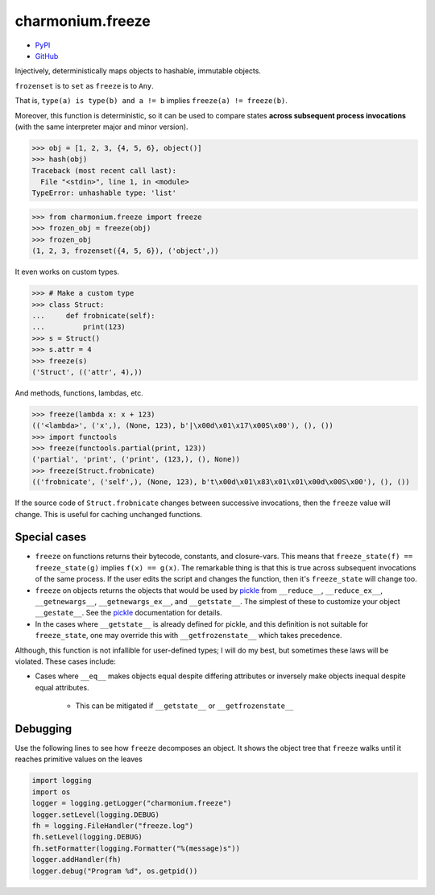 =================
charmonium.freeze
=================

.. image: https://img.shields.io/pypi/dm/charmonium.freeze
   :alt: PyPI Downloads
.. image: https://img.shields.io/pypi/l/charmonium.freeze
   :alt: PyPI Downloads
.. image: https://img.shields.io/pypi/pyversions/charmonium.freeze
   :alt: Python versions
.. image: https://img.shields.io/github/stars/charmoniumQ/charmonium.freeze?style=social
   :alt: GitHub stars
.. image: https://img.shields.io/librariesio/sourcerank/pypi/charmonium.freeze
   :alt: libraries.io sourcerank

- `PyPI`_
- `GitHub`_

Injectively, deterministically maps objects to hashable, immutable objects.

``frozenset`` is to ``set`` as ``freeze`` is to ``Any``.

That is, ``type(a) is type(b) and a != b`` implies ``freeze(a) != freeze(b)``.

Moreover, this function is deterministic, so it can be used to compare
states **across subsequent process invocations** (with the same
interpreter major and minor version).

>>> obj = [1, 2, 3, {4, 5, 6}, object()]
>>> hash(obj)
Traceback (most recent call last):
  File "<stdin>", line 1, in <module>
TypeError: unhashable type: 'list'

>>> from charmonium.freeze import freeze
>>> frozen_obj = freeze(obj)
>>> frozen_obj
(1, 2, 3, frozenset({4, 5, 6}), ('object',))

It even works on custom types.

>>> # Make a custom type
>>> class Struct:
...     def frobnicate(self):
...         print(123)
>>> s = Struct()
>>> s.attr = 4
>>> freeze(s)
('Struct', (('attr', 4),))

And methods, functions, lambdas, etc.

>>> freeze(lambda x: x + 123)
(('<lambda>', ('x',), (None, 123), b'|\x00d\x01\x17\x00S\x00'), (), ())
>>> import functools
>>> freeze(functools.partial(print, 123))
('partial', 'print', ('print', (123,), (), None))
>>> freeze(Struct.frobnicate)
(('frobnicate', ('self',), (None, 123), b't\x00d\x01\x83\x01\x01\x00d\x00S\x00'), (), ())

If the source code of ``Struct.frobnicate`` changes between successive
invocations, then the ``freeze`` value will change. This is useful for caching
unchanged functions.


-------------
Special cases
-------------

- ``freeze`` on functions returns their bytecode, constants, and
  closure-vars. This means that ``freeze_state(f) == freeze_state(g)`` implies
  ``f(x) == g(x)``. The remarkable thing is that this is true across subsequent
  invocations of the same process. If the user edits the script and changes the
  function, then it's ``freeze_state`` will change too.

- ``freeze`` on objects returns the objects that would be used by `pickle`_ from
  ``__reduce__``, ``__reduce_ex__``, ``__getnewargs__``, ``__getnewargs_ex__``,
  and ``__getstate__``. The simplest of these to customize your object
  ``__gestate__``. See the `pickle`_ documentation for details.

- In the cases where ``__getstate__`` is already defined for pickle, and this
  definition is not suitable for ``freeze_state``, one may override this with
  ``__getfrozenstate__`` which takes precedence.

Although, this function is not infallible for user-defined types; I will do my
best, but sometimes these laws will be violated. These cases include:

- Cases where ``__eq__`` makes objects equal despite differing attributes or
  inversely make objects inequal despite equal attributes.

   - This can be mitigated if ``__getstate__`` or ``__getfrozenstate__``

---------
Debugging
---------

Use the following lines to see how ``freeze`` decomposes an object. It shows the
object tree that ``freeze`` walks until it reaches primitive values on the
leaves

.. code:: python

    import logging
    import os
    logger = logging.getLogger("charmonium.freeze")
    logger.setLevel(logging.DEBUG)
    fh = logging.FileHandler("freeze.log")
    fh.setLevel(logging.DEBUG)
    fh.setFormatter(logging.Formatter("%(message)s"))
    logger.addHandler(fh)
    logger.debug("Program %d", os.getpid())

.. _`PyPI`: https://pypi.org/project/charmonium.freeze/
.. _`GitHub`: https://github.com/charmoniumQ/charmonium.freeze
.. _`pickle`: https://docs.python.org/3/library/pickle.html#pickling-class-instances
